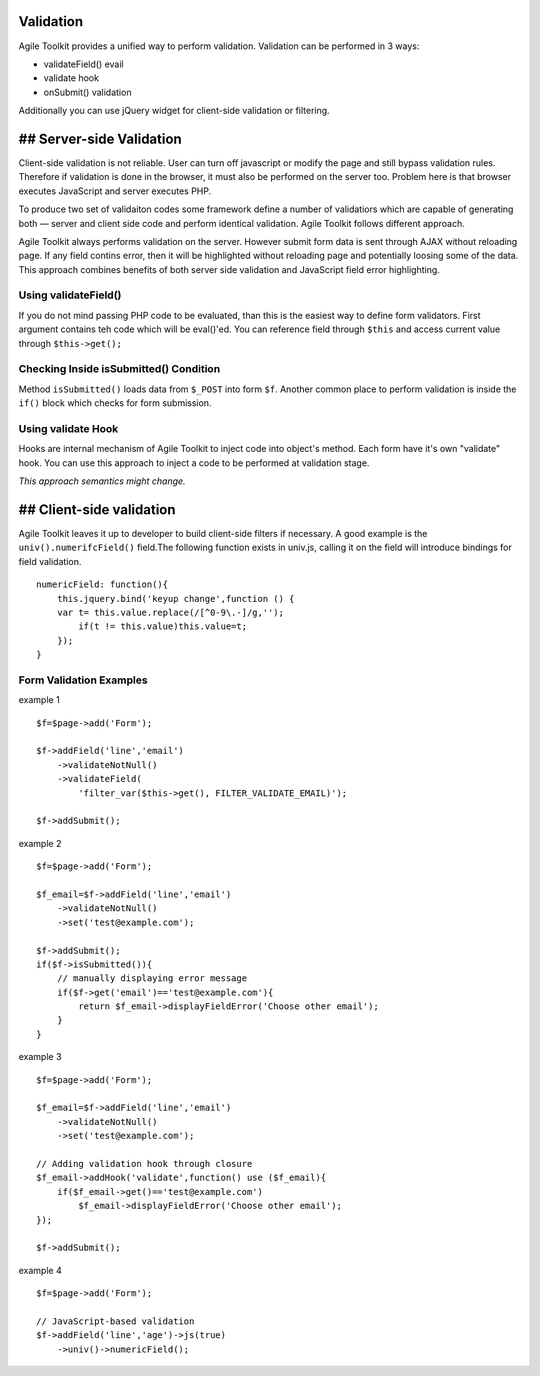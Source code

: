 Validation
----------

Agile Toolkit provides a unified way to perform validation. Validation
can be performed in 3 ways:

-  validateField() evail
-  validate hook
-  onSubmit() validation

Additionally you can use jQuery widget for client-side validation or
filtering.

## Server-side Validation
-------------------------

Client-side validation is not reliable. User can turn off javascript or
modify the page and still bypass validation rules. Therefore if
validation is done in the browser, it must also be performed on the
server too. Problem here is that browser executes JavaScript and server
executes PHP.

To produce two set of validaiton codes some framework define a number of
validatiors which are capable of generating both — server and client
side code and perform identical validation. Agile Toolkit follows
different approach.

Agile Toolkit always performs validation on the server. However submit
form data is sent through AJAX without reloading page. If any field
contins error, then it will be highlighted without reloading page and
potentially loosing some of the data. This approach combines benefits of
both server side validation and JavaScript field error highlighting.

Using validateField()
~~~~~~~~~~~~~~~~~~~~~

If you do not mind passing PHP code to be evaluated, than this is the
easiest way to define form validators. First argument contains teh code
which will be eval()'ed. You can reference field through ``$this`` and
access current value through ``$this->get();``

Checking Inside isSubmitted() Condition
~~~~~~~~~~~~~~~~~~~~~~~~~~~~~~~~~~~~~~~

Method ``isSubmitted()`` loads data from ``$_POST`` into form ``$f``.
Another common place to perform validation is inside the ``if()`` block
which checks for form submission.

Using validate Hook
~~~~~~~~~~~~~~~~~~~

Hooks are internal mechanism of Agile Toolkit to inject code into
object's method. Each form have it's own "validate" hook. You can use
this approach to inject a code to be performed at validation stage.

*This approach semantics might change.*

## Client-side validation
-------------------------

Agile Toolkit leaves it up to developer to build client-side filters if
necessary. A good example is the ``univ().numerifcField()`` field.The
following function exists in univ.js, calling it on the field will
introduce bindings for field validation.

::

    numericField: function(){
        this.jquery.bind('keyup change',function () {
        var t= this.value.replace(/[^0-9\.-]/g,'');
            if(t != this.value)this.value=t;
        });
    }

Form Validation Examples
~~~~~~~~~~~~~~~~~~~~~~~~

example 1

::

    $f=$page->add('Form');

    $f->addField('line','email')
        ->validateNotNull()
        ->validateField(
            'filter_var($this->get(), FILTER_VALIDATE_EMAIL)');

    $f->addSubmit();

example 2

::

    $f=$page->add('Form');

    $f_email=$f->addField('line','email')
        ->validateNotNull()
        ->set('test@example.com');

    $f->addSubmit();
    if($f->isSubmitted()){
        // manually displaying error message
        if($f->get('email')=='test@example.com'){
            return $f_email->displayFieldError('Choose other email');
        }
    }

example 3

::

    $f=$page->add('Form');

    $f_email=$f->addField('line','email')
        ->validateNotNull()
        ->set('test@example.com');

    // Adding validation hook through closure
    $f_email->addHook('validate',function() use ($f_email){
        if($f_email->get()=='test@example.com')
            $f_email->displayFieldError('Choose other email');
    });

    $f->addSubmit();

example 4

::

    $f=$page->add('Form');

    // JavaScript-based validation
    $f->addField('line','age')->js(true)
        ->univ()->numericField();

